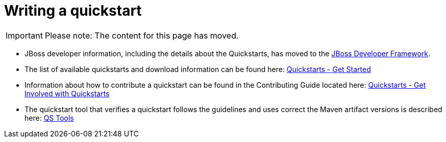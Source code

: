 Writing a quickstart
====================

[IMPORTANT]

Please note: The content for this page has moved.

* JBoss developer information, including the details about the
Quickstarts, has moved to the http://www.jboss.org/jdf/[JBoss Developer
Framework].

* The list of available quickstarts and download information can be
found here:
http://www.jboss.org/jdf/quickstarts/get-started/[Quickstarts - Get
Started]

* Information about how to contribute a quickstart can be found in the
Contributing Guide located here:
http://www.jboss.org/jdf/quickstarts/get-involved/[Quickstarts - Get
Involved with Quickstarts]

* The quickstart tool that verifies a quickstart follows the guidelines
and uses correct the Maven artifact versions is described here:
http://www.jboss.org/jdf/quickstarts/qstools/[QS Tools]
